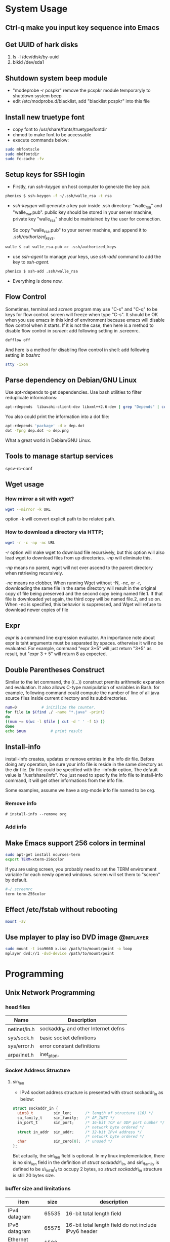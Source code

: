 * System Usage
** Ctrl-q make you input key sequence into Emacs
** Get UUID of hark disks
   1. ls -l /dev/disk/by-uuid
   2. blkid /dev/sda1

** Shutdown system beep module
   + "modeprobe -r pcspkr" remove the pcspkr module temporaryly to shutdown system beep
   + edit /etc/modprobe.d/blacklist, add "blacklist pcspkr" into this file

** Install new truetype font
    + copy font to /usr/share/fonts/truetype/fontdir
    + chmod to make font to be accessable
    + execute commands below:
#+BEGIN_SRC sh
sudo mkfontscle
sudo mkdfontdir
sudo fc-cache -fv
#+END_SRC

** Setup keys for SSH login
    + Firstly, run /ssh-keygen/ on host computer to generate the key pair.
#+BEGIN_SRC sh
      phenics $ ssh-keygen -f ~/.ssh/walle_rsa -t rsa
#+END_SRC
    + /ssh-keygen/ will generate a key pair inside .ssh directory: "walle_rsa"
      and "walle_rsa.pub". public key should be stored in your server machine,
      private key "walle_rsa" should be maintained by the user for connection.

      So copy "walle_rsa.pub" to your server machine, and append it to
      /.ssh/authorized_keys/.
#+BEGIN_SRC sh
      walle $ cat walle_rsa.pub >> .ssh/authorized_keys
#+END_SRC

    + use /ssh-agent/ to manage your keys, use /ssh-add/ command to add the key
      to /ssh-agent/.
#+BEGIN_SRC sh
      phenics $ ssh-add .ssh/walle_rsa
#+END_SRC

    + Everything is done now.
** Flow Control
    Sometimes, terminal and /screen/ program may use "C-s" and "C-q" to be keys
    for flow control. screen will freeze when type "C-s". It should be OK when
    you use emacs in this kind of environment because emacs will disable flow
    control when it starts. If it is not the case, then here is a method to
    disable flow control in /screen/: add following setting in .screenrc.
#+BEGIN_SRC sh
    defflow off
#+END_SRC

    And here is a method for disabling flow control in shell: add following
    setting in /bashrc/
#+BEGIN_SRC sh
    stty -ixon
#+END_SRC

** Parse dependency on Debian/GNU Linux
    Use apt-rdepends to get dependencies. Use bash utilities to filter
    reduplicate informations:
#+BEGIN_SRC sh
    apt-rdepends  libavahi-client-dev libxml++2.6-dev | grep "Depends" | cut -d' ' -f 4 | sort -u
#+END_SRC

     You also could print the information into a dot file:
#+BEGIN_SRC sh
     apt-rdepends 'package' -d > dep.dot
     dot -Tpng dep.dot -o dep.png
#+END_SRC

     What a great world in Debian/GNU Linux.

** Tools to manage startup services
   sysv-rc-conf
** Wget usage
*** How mirror a sit with wget?
#+BEGIN_SRC sh
    wget --mirror -k URL
#+END_SRC
    option -k will convert explicit path to be related path.

*** How to download a directory via HTTP;
#+BEGIN_SRC sh
     wget -r -c -np -nc URL
#+END_SRC
     /-r/ option will make wget to download file recursively, but this option
     will also lead wget to download files from up directories. /-np/ will
     eliminate this.

     /-np/ means no parent, wget will not ever ascend to the parent directory
     when retrieving recursively.

     /-nc/ means no clobber, When running Wget without -N, -nc, or -r,
     downloading the same file in the same directory will result in the original
     copy of file being preserved and the second copy being named file.1.  If
     that file is downloaded yet again, the third copy will be named file.2, and
     so on.  When -nc is specified, this behavior is suppressed, and Wget will
     refuse to download newer copies of file

** Expr
   /expr/ is a command line expression evaluator. An importance note about expr
   is taht arguments must be separated by spaces. otherwise it will no be
   evaluated. For example, command "expr 3+5" will just return "3+5" as result,
   but "expr 3 + 5" will return 8 as expected.
** Double Parentheses Construct
    Similar to the let command, the ((...)) construct premits arithmetic
    expansion and evaluation. It also allows C-type manipulation of variables in
    Bash. for example, following command could compute the number of line of all
    java source files inside current directory and its subdirectories.
#+BEGIN_SRC sh
    num=0			# initilize the counter.
    for file in $(find ./ -name "*.java" -print)
    do
	((num += $(wc -l $file | cut -d ' ' -f 1) ))
    done
    echo $num			# print result
#+END_SRC
    
** Install-info
   install-info creates, updates or remove entries in the Info dir file. Before
   doing any operation, be sure your info file is reside in the same directory
   as the dir file. Dir file could be specified with the --infodir option, The
   default value is "/usr/share/info". You just need to specify the info file
   to install-info command, it will get other informations from the info file.

   Some examples, assume we have a org-mode info file named to be org.
*** Remove info
#+BEGIN_SRC 
     # install-info --remove org
#+END_SRC
     
*** Add info
    # install-info org
    
** Make Emacs support 256 colors in terminal
#+BEGIN_SRC sh
    sudo apt-get install ncurses-term
    export TERM=xterm-256color
#+END_SRC
    
    If you are using screen, you probably need to set the TERM environment
    variable for each newly opened windows. screen will set them to "screen" by
    default. 
#+BEGIN_SRC sh
    #~/.screenrc
    term term-256color
#+END_SRC    
        
** Effect /etc/fstab without rebooting
#+BEGIN_SRC sh
    mount -av
#+END_SRC
    
** Use mplayer to play iso DVD image				   :@mplayer:
#+BEGIN_SRC sh
     sudo mount -t iso9660 x.iso /path/to/mount/point -o loop
     mplayer dvd://1 -dvd-device /path/to/mount/point
#+END_SRC   
* Programming
** Unix Network Programming
*** head files
    | Name         | Description                          |
    |--------------+--------------------------------------|
    | netinet/in.h | sockaddr_in and other Internet defns |
    | sys/sock.h   | basic socket definitions             |
    | sys/error.h  | error constant definitions           |
    | arpa/inet.h  | inet_pton,                           |

*** Socket Address Structure
**** sin_len
      + IPv4 socket address structure is presented with struct sockaddr_in as
        below:
#+BEGIN_SRC c
struct sockaddr_in {
  uint8_t         sin_len;      /* length of structure (16) */
  sa_family_t     sin_family;   /* AF_INET */
  in_port_t       sin_port;     /* 16-bit TCP or UDP port number */
                                /* network byte ordered */
  struct in_addr  sin_addr;     /* 32-bit IPv4 address */
                                /* network byte ordered */
  char            sin_zero[8];  /* unused */
};
#+END_SRC
       But actually, the sin\_len field is optional. In my linux implementation,
       there is no sin\_len field in the definition of /struct sockaddr\_in/,
        and sin\_family is defined to be u\_int16\_t to occupy 2 bytes, so /struct
        sockaddr\_in/  structure is still 20 bytes size.

*** buffer size and limitations
    | item          |  size | description                                           |
    |---------------+-------+-------------------------------------------------------|
    | IPv4 datagram | 65535 | 16-bit total length field                             |
    | IPv6 datagram | 65575 | 16-bit total length field do not include IPvy6 header |
    | Ethernet MTU  |  1500 |                                                       |
    | PPP           |       | configurable MTU                                      |
 

*** socket options
     | name       | description |
     |------------+-------------|
     | SO\_SNDBUF |             |
     | SO\_LINGER |             |

*** Functions
**** connect
     + If /connect/ fails, the socket is no longer useable and must be closed. We
       cannot call /connect/ again on the socket. Each time connect fails, we
       must close the socket descriptor and call socket again.
**** bind
     + With IPv4, wildcard address is specified by the constant /INADDR\_ANY/, whose
       value is normally 0.
     + IPv6's 128-bit address is stored in a structure which cannot be
       presented as a constant), we use variable /in6addr\_any/ to solve this
       problem. The system allocates and initialize the /in6addr\_any/ to the
       constant IN6ADDR\_ANY\_INIT.
**** listen
     + When a socket is created by the socket function, it is assumed to be an
       active socket, that is, a client socket that will issue a /connect/.
     + The /listen/ function convert an *unconnected* socket into a passive socket.
     + The backlog argument to the listen function has historically specified
       the maximum value for the sum of both queues.
     + The reason for specifying a large backlog is because the incomplete
       connection queue can grow as client SYNs arrive, waiting for completion
       of the tree-way handshake.
     + If the queues are full when a client SYN arrives, TCP ignores the
       arriving SYN; it does not send an RST, This is because the condition is
       considered temporary, and the client TCP will retransmit its SYN,
       hopefully finding room on the queue in the near future.
**** exec
     + Descriptors open in the process before calling exec normally remain open
       across the exec. This can be disabled using /fcntl/ to set the
       FD_CLOEXEC descriptor flag. The *inetd* server uses this feature.
     + exec family
       |-----------+-------------+-----------------------------------------------------|
       | character | stand for   | description                                         |
       |-----------+-------------+-----------------------------------------------------|
       | *l*       | list        | specify arguments in the parameter list             |
       | *v*       | argv        | arguments is stored in the argv array               |
       | *p*       | path        | program is found by PATH variable                   |
       | *e*       | environment | provide envp array to specify environment variables |
       |-----------+-------------+-----------------------------------------------------|
     + Combination order: from "l, v" to "le, ve", to "lp, vp".
       
** Pthread
*** Error Handling
    1. pthread_mutex_init always return 0, no need to do error handling when
       calls pthread_mutex_init.
    2. Following function will return error code if they fail, but no need to
       do error handling since they rarely fail.
       + pthread_mutex_destroy
       + pthread_mutex_lock
       + pthread_mutex_unlock
    3. 
*** Pthread and errno

*** Implementation
**** Linux Implementation of POSIX Threads
     Since version 2.3.2, glibc started to use NPTL(Native POSIX Threads
     Library) as the pthread implementation. 
     
     NPTL is a 1:1 implementations, meaning that each thread maps to a kernel
     scheduling entity. Its implementaiton employ Linux *clone* system call. In
     NPTL, thread synchronization primitives(mutexes, thread joining, etc.) are
     implemented using the Linux futex system call.
*** TODO Socket and Message Queues are thread safe, how?
    
** Syslog
*** syslog.conf
    syslog.conf is the main configuration file for syslogd which logs messages
    on *nix systems.

    Every rule in syslog.conf file consists of two fields, a selector field and
    an action field. Two fields are separated by spaces or tabs

**** Selector
     The selector field consists of two parts, a facility and a priority,
     separated by a period(".").

     The facility specify the subsystem that produced the message, could be one
     of the following:
     + auth
     + authpriv
     + cron
     + daemon
     + ftp
     + kern
     + lpr
     + mail
     + mark
     + news
     + security(same as auth)
     + syslog
     + user
     + uucp
     + local0 through local7

     In most cases anyone can log to any facility, syslog rely on convertion
     for the correct facility to be chosen.

     The priority specify the severity of the message, it could be one of the
     following:
     + debug
     + info
     + notice
     + warning
     + warn (same as warning)
     + err
     + error (same as err)
     + crit
     + alert
     + emerg
     + panic (same as emerg)

     There is order between priorities. an priority in configuration file
     actually means the specified priority and all priorities above it.


**** Rules
     Following symbols could be used in selector:
     |--------+----------------------------------------------------------------------------------|
     | symbol | description                                                                      |
     |--------+----------------------------------------------------------------------------------|
     | "*"    | Stands for all facilities or all priorities                                      |
     | ","    | Multiple facilities could be associated with on priority, seperate them with "," |
     | ";"    | Separate multiple selector                                                       |
     | "="    | Refer to exactly only single priority, do not refer higher priorities            |
     | "!"    | Ignore this priority and higher priorities                                       |
     |--------+----------------------------------------------------------------------------------|

     If multiple selector specified for an action, then selectors are processed
     from left to right, with each selector being able to overwrite the
     preceding ones.

**** Action
     Following Actions could be used:
     |----------------------+----------------------------------------------------------------------------------|
     | Action               | Description                                                                      |
     |----------------------+----------------------------------------------------------------------------------|
     | Regular File         | You may prefix each entry with "-" to void syncing the file for each log message |
     | Named Pipes          | A fifo or named pipe could be used by prepending a pipe symbol                   |
     | Terminal and Console | Just specify the tty as file                                                     |
     | Remote Machine       |                                                                                  |
     | List of Users        |                                                                                  |
     | Everyone logged on   |                                                                                  |
     |----------------------+----------------------------------------------------------------------------------|
*** syslog and vsyslog

** dup and dup2
   dup is used of duplicating a file descriptor. There are two functions:

*** dup
#+BEGIN_SRC c
    int dup(int OLD);
#+END_SRC
    Dup copies the descriptor OLD to the first avaiable descriptor number. As we
    knonw, file descriptor points to open file structures. So the underlying
    work of this function is actually dupliate the file descriptor to point to
    the open file structure pointed by OLD. After the duplication, writting to
    the returned descriptor is the same as writting to OLD. 
     
    
*** dup2 
#+BEGIN_SRC c
    int dup2(int OLD, int NEW);
#+END_SRC
    Dup2 duplicate OLD descriptor to NEW descriptor. 


*** How to do redirection     
**** Redirect stdout to file.
      Here is the situation, we have a complex function that writes information
      to stdout, now we want these informations to be written in a file. Bash
      redirection is not work here, because, we just want output from a function
      call, not the whole program. Here is the code snippet:
#+BEGIN_SRC c
    int redirect_call()
    {
        int output;
        int file;
    
        /* back stdout descriptor */
        if((output = dup(1)) < 0 ){
            perror("dup failed");
        }

        /* open the file. */
        if((file=open("filename",O_WRONLY|O_CREAT, 0644)) < 0){
            perror("open failed");
        }

        if(dup2(file, 1) < 0){
            perror("dup2 failed");
        }

        func();

        if(dup2(1, output) < 0){
            perror("dup2 failed");
        }

        close(file);
    }
#+END_SRC

** diff and patch   
*** Applying patches with patch
#+BEGIN_SRC sh
    patch < foo.patch    
#+END_SRC
    You could specify an p level to instruct patch to ignore parts of the path
    name so that it can identify the file correctly.

    
*** Remove patches with patch
#+BEGIN_SRC sh
    patch -p5 -R < foo.patch
#+END_SRC
    
*** Create patches with diff
    To create patch for a single file:
#+BEGIN_SRC sh
    diff -u original.c new.c > original.patch
#+END_SRC
    To create patches for an entire source tree:
#+BEGIN_SRC sh
    cp -R original new
    diff -rupN original/ new/ original.patch
#+END_SRC
    
** Socket IO
   Several pair of IO functions are involved in socket reading and writting.    
*** read & write
    Since sockets are normal file descriptors, so system read and write function
    also could be used.
    - read :: read() attemp to read up to /count/ bytes from the file descriptor
	      /fd/ into buffer starting at /buf/. 
#+BEGIN_SRC c
    ssize_t read(int fd, void *buf, size_t count);    
#+END_SRC
    - write :: write() writes up to /count/ bytes from the buffer pointed buf to
	       the file referred to by the file descriptor fd.
#+BEGIN_SRC c
    ssize_t write(int fd, const viod* buf, size_t count );
#+END_SRC

*** recv & send
    These two functions are similar to standard read and write functions, but
    one additional argument is required.
#+BEGIN_SRC c
    #include <sys/socket.h>

    ssize_t recv(int sockfd, void *buff, size_t nbytes, int flags);
    ssize_t send(int sockfd, const void *buff, size_t nbytes, int flags);
            Both return: number of bytes read or written if OK, -1 on error    
#+END_SRC
    

*** recvfrom & sendto
    recvfrom and sendto are similiar to recv and read except they provide
    additional parameters to specify the connection information. recvfrom and
    sendto are indent to be used in UDP programming.

** GDB   
*** How to stop the program when access a specific memory region
    use awatch, watch, rwatch

* Cookbook
** I/O Multiplexing   
*** How to select
    select return 3 kinds of values
    - -1 :: means error occurred.
    - 0 :: means no descriptors are ready. This happens when time limit expires
           before descriptors are ready.
    - >1 :: specifies the number of descriptor that are ready.
	   


* Org Configuration
#+STARTUP: hidestars
